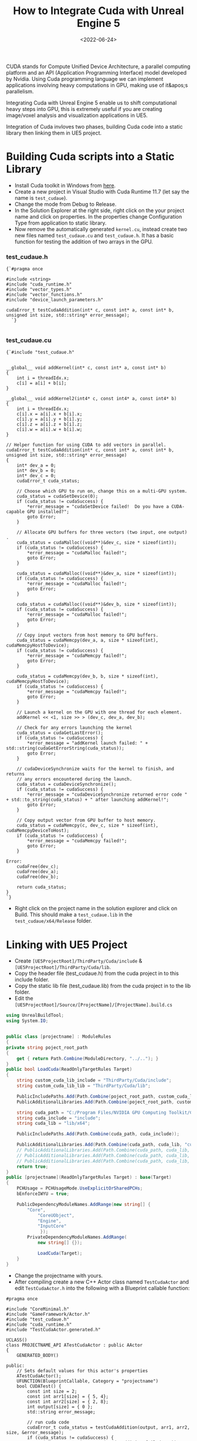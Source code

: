 #+TITLE: How to Integrate Cuda with Unreal Engine 5
#+DATE: <2022-06-24>
#+OPTIONS: ^:nil

CUDA stands for Compute Unified Device Architecture,  a parallel computing platform and an API (Application Programming Interface) model developed by Nvidia.
Using Cuda programming language we can implement applications involving heavy computations in GPU, making use of it&apos;s parallelism.

Integrating Cuda with Unreal Engine 5 enable us to shift computational heavy steps into GPU,
this is extremely useful if you are creating image/voxel analysis and visualization applications in UE5.

Integration of Cuda invloves two phases, building Cuda code into a static library then linking them in UE5 project.

* Building Cuda scripts into a Static Library
- Install Cuda toolkit in Windows from [[https://developer.nvidia.com/cuda-downloads][here]].
- Create a new project in Visual Studio with Cuda Runtime 11.7 (let say the name is =test_cudaue=).
- Change the mode from Debug to Release.
- In the Solution Explorer at the right side, right click on the your project name and click on properties.
  In the properties change Configuration Type from application to static library.
- Now remove the automatically generated =kernel.cu=, instead create two new files named =test_cudaue.cu=
  and =test_cudaue.h=. It has a basic function for testing the addition of two arrays in the GPU.

*** test_cudaue.h
#+BEGIN_SRC C++
{`#pragma once

#include <string>
#include "cuda_runtime.h"
#include "vector_types.h"
#include "vector_functions.h"
#include "device_launch_parameters.h"

cudaError_t testCudaAddition(int* c, const int* a, const int* b, unsigned int size, std::string* error_message);
  `}

#+END_SRC

*** test_cudaue.cu
#+BEGIN_SRC C++
{`#include "test_cudaue.h"


__global__ void addKernel(int* c, const int* a, const int* b)
{
    int i = threadIdx.x;
    c[i] = a[i] + b[i];
}

__global__ void addKernel2(int4* c, const int4* a, const int4* b)
{
    int i = threadIdx.x;
    c[i].x = a[i].x + b[i].x;
    c[i].y = a[i].y + b[i].y;
    c[i].z = a[i].z + b[i].z;
    c[i].w = a[i].w + b[i].w;
}

// Helper function for using CUDA to add vectors in parallel.
cudaError_t testCudaAddition(int* c, const int* a, const int* b, unsigned int size, std::string* error_message)
{
    int* dev_a = 0;
    int* dev_b = 0;
    int* dev_c = 0;
    cudaError_t cuda_status;

    // Choose which GPU to run on, change this on a multi-GPU system.
    cuda_status = cudaSetDevice(0);
    if (cuda_status != cudaSuccess) {
        *error_message = "cudaSetDevice failed!  Do you have a CUDA-capable GPU installed?";
        goto Error;
    }

    // Allocate GPU buffers for three vectors (two input, one output)    .
    cuda_status = cudaMalloc((void**)&dev_c, size * sizeof(int));
    if (cuda_status != cudaSuccess) {
        *error_message = "cudaMalloc failed!";
        goto Error;
    }

    cuda_status = cudaMalloc((void**)&dev_a, size * sizeof(int));
    if (cuda_status != cudaSuccess) {
        *error_message = "cudaMalloc failed!";
        goto Error;
    }

    cuda_status = cudaMalloc((void**)&dev_b, size * sizeof(int));
    if (cuda_status != cudaSuccess) {
        *error_message = "cudaMalloc failed!";
        goto Error;
    }

    // Copy input vectors from host memory to GPU buffers.
    cuda_status = cudaMemcpy(dev_a, a, size * sizeof(int), cudaMemcpyHostToDevice);
    if (cuda_status != cudaSuccess) {
        *error_message = "cudaMemcpy failed!";
        goto Error;
    }

    cuda_status = cudaMemcpy(dev_b, b, size * sizeof(int), cudaMemcpyHostToDevice);
    if (cuda_status != cudaSuccess) {
        *error_message = "cudaMemcpy failed!";
        goto Error;
    }

    // Launch a kernel on the GPU with one thread for each element.
    addKernel << <1, size >> > (dev_c, dev_a, dev_b);

    // Check for any errors launching the kernel
    cuda_status = cudaGetLastError();
    if (cuda_status != cudaSuccess) {
        *error_message = "addKernel launch failed: " + std::string(cudaGetErrorString(cuda_status));
        goto Error;
    }

    // cudaDeviceSynchronize waits for the kernel to finish, and returns
    // any errors encountered during the launch.
    cuda_status = cudaDeviceSynchronize();
    if (cuda_status != cudaSuccess) {
        *error_message = "cudaDeviceSynchronize returned error code " + std::to_string(cuda_status) + " after launching addKernel!";
        goto Error;
    }

    // Copy output vector from GPU buffer to host memory.
    cuda_status = cudaMemcpy(c, dev_c, size * sizeof(int), cudaMemcpyDeviceToHost);
    if (cuda_status != cudaSuccess) {
        *error_message = "cudaMemcpy failed!";
        goto Error;
    }

Error:
    cudaFree(dev_c);
    cudaFree(dev_a);
    cudaFree(dev_b);

    return cuda_status;
}
`}
#+END_SRC
- Right click on the project name in the solution explorer and click on Build. This should make a =test_cudaue.lib= in the =test_cudaue/x64/Release= folder.

* Linking with UE5 Project 
- Create =[UE5ProjectRoot]/ThirdParty/Cuda/include= & =[UE5ProjectRoot]/ThirdParty/Cuda/lib=.
- Copy the header file (test_cudaue.h) from the cuda project in to this include folder.
- Copy the static lib file (test_cudaue.lib) from the cuda project in to the lib folder.
- Edit the =[UE5ProjectRoot]/Source/[ProjectName]/[ProjectName].build.cs=

#+begin_src csharp
using UnrealBuildTool;
using System.IO;


public class [projectname] : ModuleRules
{
private string poject_root_path
{
	get { return Path.Combine(ModuleDirectory, "../.."); }
}
public bool LoadCuda(ReadOnlyTargetRules Target)
{
	string custom_cuda_lib_include = "ThirdParty/Cuda/include";
	string custom_cuda_lib_lib = "ThirdParty/Cuda/lib";

	PublicIncludePaths.Add(Path.Combine(poject_root_path, custom_cuda_lib_include));
	PublicAdditionalLibraries.Add(Path.Combine(poject_root_path, custom_cuda_lib_lib, "test_cudaue.lib"));

	string cuda_path = "C:/Program Files/NVIDIA GPU Computing Toolkit/CUDA/v11.7";
	string cuda_include = "include";
	string cuda_lib = "lib/x64";

	PublicIncludePaths.Add(Path.Combine(cuda_path, cuda_include));

	PublicAdditionalLibraries.Add(Path.Combine(cuda_path, cuda_lib, "cudart_static.lib"));
	// PublicAdditionalLibraries.Add(Path.Combine(cuda_path, cuda_lib, "nppif.lib"));
	// PublicAdditionalLibraries.Add(Path.Combine(cuda_path, cuda_lib, "nppicc.lib"));
	// PublicAdditionalLibraries.Add(Path.Combine(cuda_path, cuda_lib, "nppig.lib"));
	return true;
}
public [projectname](ReadOnlyTargetRules Target) : base(Target)
{
	PCHUsage = PCHUsageMode.UseExplicitOrSharedPCHs;
	bEnforceIWYU = true;

	PublicDependencyModuleNames.AddRange(new string[] {
		"Core",
			"CoreUObject",
			"Engine",
			"InputCore"
			 });
		PrivateDependencyModuleNames.AddRange(
			new string[] {});

			LoadCuda(Target);
	}
}
#+end_src

- Change the projectname with yours.
- After compiling create a new C++ Actor class named =TestCudaActor= and edit =TestCudaActor.h= into the following with a Blueprint callable function:

#+begin_src C++
#pragma once

#include "CoreMinimal.h"
#include "GameFramework/Actor.h"
#include "test_cudaue.h"
#include "cuda_runtime.h"
#include "TestCudaActor.generated.h"

UCLASS()
class PROJECTNAME_API ATestCudaActor : public AActor
{
	GENERATED_BODY()
	
public:	
	// Sets default values for this actor's properties
	ATestCudaActor();
	UFUNCTION(BlueprintCallable, Category = "projectname")
	bool CUDATest() {
		const int size = 2;
		const int arr1[size] = { 5, 4};
		const int arr2[size] = { 2, 8};
		int output[size] = { 0 };
		std::string error_message;
	
		// run cuda code
		cudaError_t cuda_status = testCudaAddition(output, arr1, arr2, size, &error_message);
		if (cuda_status != cudaSuccess) {
		UE_LOG(LogTemp, Warning, TEXT("Cuda addition failed!\n"));
		UE_LOG(LogTemp, Warning, TEXT("%s"), *FString(error_message.c_str()));
		return false;
		}
		UE_LOG(LogTemp, Warning, TEXT("{5, 4} + {2, 8} = {%d,%d}"), output[0], output[1]); 
		return true;
	}
protected:
	// Called when the game starts or when spawned
	virtual void BeginPlay() override;

public:	
	// Called every frame
	virtual void Tick(float DeltaTime) override;

};
#+end_src
- Here also replace the projectname with yours.
- Right click on the =TestCudaActor= c++ class and create a Blueprint. Then edit its event graph:
#+begin_center
#+CAPTION: Blueprint Image
[[./figures/bpcuda.png]]
#+end_center
- Place the blueprint in the level and run the game. You will see the following output log as the confirmation
  of the integration.
#+begin_center
#+CAPTION: Console Output
[[./figures/cudaoutput.png]]
#+end_center
